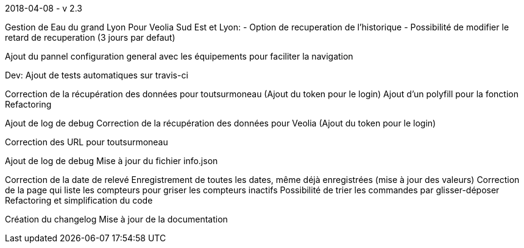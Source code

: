 [panel,primary]
.2018-04-08 - v 2.3
--
Gestion de Eau du grand Lyon
Pour Veolia Sud Est et Lyon:
- Option de recuperation de l'historique
- Possibilité de modifier le retard de recuperation (3 jours par defaut)

Ajout du pannel configuration general avec les équipements pour faciliter la navigation

Dev: Ajout de tests automatiques sur travis-ci

.2017-12-19
--
Correction de la récupération des données pour toutsurmoneau (Ajout du token pour le login)
Ajout d'un polyfill pour la fonction
Refactoring
--

[panel,primary]
.2017-12-13
--
Ajout de log de debug
Correction de la récupération des données pour Veolia (Ajout du token pour le login)
--

[panel,primary]
.2017-12-10
--
Correction des URL pour toutsurmoneau
--

[panel,primary]
.2017-12-06
--
Ajout de log de debug
Mise à jour du fichier info.json
--

[panel,primary]
.2017-10-25
--
Correction de la date de relevé
Enregistrement de toutes les dates, même déjà enregistrées (mise à jour des valeurs)
Correction de la page qui liste les compteurs pour griser les compteurs inactifs
Possibilité de trier les commandes par glisser-déposer
Refactoring et simplification du code
--

[panel,primary]
.2017-10-18
--
Création du changelog
Mise à jour de la documentation
--
